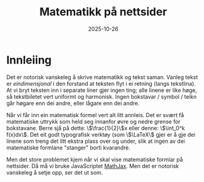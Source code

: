 #+TITLE: Matematikk på nettsider
#+DATE: 2025-10-26
#+tags[]: mathjax latex
#+categories[]: skriving matematikk
#+math: true
#+HUGO_SECTION: posts
#+HUGO_BASE_DIR: //wsl.localhost/Ubuntu-22.04/home/aasmund/kvammeselvik
* Innleiing
Det er notorisk vanskeleg å skrive matematikk og tekst saman. Vanleg tekst er /eindimensjonal/ i den forstand at teksten flyt i ei retning (langs tekstlina). At vi bryt teksten inn i separate liner gjer ingen ting; alle linene er like høge, så tekstbiletet vert uniformt og harmonisk. Ingen bokstavar / symbol / teikn går høgare enn dei andre, eller lågare enn dei andre.

Når vi får inn ein matematisk formel vert alt litt annleis. Det er svært få matematiske uttrykk som held seg innanfor øvre og nedre grense for bokstavane. Berre sjå på dette: \\(\frac{1}{2}\\)x eller denne: \\(\int_0^k f(x)dx\\). Det eit godt typografisk verktøy (som \\(\LaTeX\\) gjer er å gje dei linene som treng det litt ekstra plass over og under, slik at ingen av dei matematiske formlane "stanger" borti kvarandre. 

Men det store problemet kjem når vi skal vise matematiske formlar på nettsider. Då må vi bruke JavaScriptet [[https://www.mathjax.org][MathJax]]. Men det er notorisk vanskeleg å setje opp, ser det ut som.
